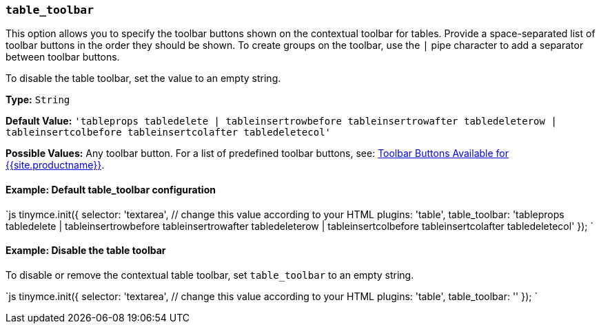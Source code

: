 === `table_toolbar`

This option allows you to specify the toolbar buttons shown on the contextual toolbar for tables. Provide a space-separated list of toolbar buttons in the order they should be shown. To create groups on the toolbar, use the `|` pipe character to add a separator between toolbar buttons.

To disable the table toolbar, set the value to an empty string.

*Type:* `String`

*Default Value:* `'tableprops tabledelete | tableinsertrowbefore tableinsertrowafter tabledeleterow | tableinsertcolbefore tableinsertcolafter tabledeletecol'`

*Possible Values:* Any toolbar button. For a list of predefined toolbar buttons, see: link:{{site.baseurl}}/advanced/available-toolbar-buttons/[Toolbar Buttons Available for {{site.productname}}].

==== Example: Default table_toolbar configuration

`js
tinymce.init({
  selector: 'textarea',  // change this value according to your HTML
  plugins: 'table',
  table_toolbar: 'tableprops tabledelete | tableinsertrowbefore tableinsertrowafter tabledeleterow | tableinsertcolbefore tableinsertcolafter tabledeletecol'
});
`

==== Example: Disable the table toolbar

To disable or remove the contextual table toolbar, set `table_toolbar` to an empty string.

`js
tinymce.init({
  selector: 'textarea',  // change this value according to your HTML
  plugins: 'table',
  table_toolbar: ''
});
`
